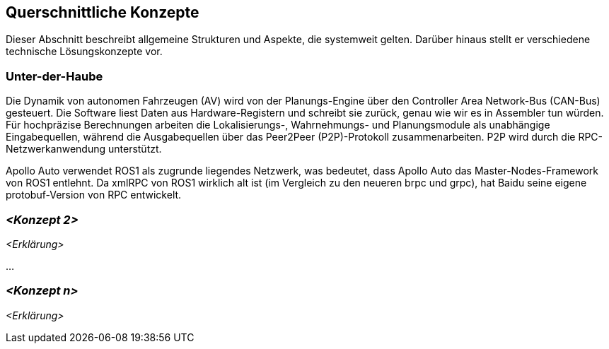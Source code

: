 [[section-concepts]]
== Querschnittliche Konzepte

Dieser Abschnitt beschreibt allgemeine Strukturen und Aspekte, die systemweit gelten. Darüber hinaus stellt er verschiedene technische Lösungskonzepte vor.

//[role="arc42help"]
//****
//.Inhalt
//Dieser Abschnitt beschreibt übergreifende, prinzipielle Regelungen und Lösungsansätze, die an mehreren Stellen (=_querschnittlich_) relevant sind.

//Solche Konzepte betreffen oft mehrere Bausteine.
//Dazu können vielerlei Themen gehören, beispielsweise:

//* fachliche Modelle,
//* eingesetzte Architektur- oder Entwurfsmuster,
//* Regeln für den konkreten Einsatz von Technologien,
//* prinzipielle -- meist technische -- Festlegungen übergreifender Art,
//* Implementierungsregeln

//.Motivation
//Konzepte bilden die Grundlage für _konzeptionelle Integrität_ (Konsistenz, Homogenität) der Architektur und damit eine wesentliche Grundlage für die innere Qualität Ihrer Systeme.

//Manche dieser Themen lassen sich nur schwer als Baustein in der Architektur unterbringen (z.B. das Thema „Sicherheit“).
//Hier ist der Platz im Template, wo Sie derartige Themen geschlossen behandeln können.

//.Form
//Kann vielfältig sein:

//* Konzeptpapiere mit beliebiger Gliederung,
//* übergreifende Modelle/Szenarien mit Notationen, die Sie auch in den Architektursichten nutzen,
//* beispielhafte Implementierung speziell für technische Konzepte,
//* Verweise auf „übliche“ Nutzung von Standard-Frameworks (beispielsweise die Nutzung von Hibernate als Object/Relational Mapper).

//.Struktur
//Eine mögliche (nicht aber notwendige!) Untergliederung dieses Abschnittes könnte wie folgt aussehen (wobei die Zuordnung von Themen zu den Gruppen nicht immer eindeutig ist)

//* Fachliche Konzepte
//* User Experience (UX)
//* Sicherheitskonzepte (Safety und Security)
//* Architektur- und Entwurfsmuster
//* Unter-der-Haube
//* Entwicklungskonzepte
//* Betriebskonzepte

//image:08-Crosscutting-Concepts-Structure-DE.png["Possible topics for crosscutting concepts"]
//****

=== Unter-der-Haube

//_<Erklärung>_
Die Dynamik von autonomen Fahrzeugen (AV) wird von der Planungs-Engine über den Controller Area Network-Bus (CAN-Bus) gesteuert. Die Software liest Daten aus Hardware-Registern und schreibt sie zurück, genau wie wir es in Assembler tun würden. Für hochpräzise Berechnungen arbeiten die Lokalisierungs-, Wahrnehmungs- und Planungsmodule als unabhängige Eingabequellen, während die Ausgabequellen über das Peer2Peer (P2P)-Protokoll zusammenarbeiten. P2P wird durch die RPC-Netzwerkanwendung unterstützt.

Apollo Auto verwendet ROS1 als zugrunde liegendes Netzwerk, was bedeutet, dass Apollo Auto das Master-Nodes-Framework von ROS1 entlehnt. Da xmlRPC von ROS1 wirklich alt ist (im Vergleich zu den neueren brpc und grpc), hat Baidu seine eigene protobuf-Version von RPC entwickelt.
//https://github.com/ApolloAuto/apollo/blob/r5.5.0/docs/howto/how_to_understand_architecture_and_workflow.md

//https://github.com/ApolloAuto/apollo-platform/blob/master/ros/docs/design/native_support_with_protobuf.md

//https://github.com/ApolloAuto/apollo-platform/blob/master/ros/docs/design/ros_decentralization.md

//https://github.com/ApolloAuto/apollo-platform/blob/master/ros/docs/design/shm_transport.md

=== _<Konzept 2>_

_<Erklärung>_

...

=== _<Konzept n>_

_<Erklärung>_
